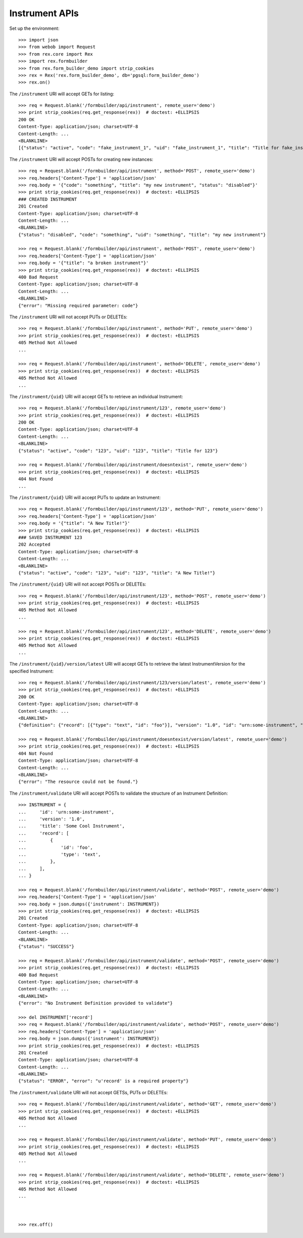 ***************
Instrument APIs
***************

.. contents:: Table of Contents


Set up the environment::

    >>> import json
    >>> from webob import Request
    >>> from rex.core import Rex
    >>> import rex.formbuilder
    >>> from rex.form_builder_demo import strip_cookies
    >>> rex = Rex('rex.form_builder_demo', db='pgsql:form_builder_demo')
    >>> rex.on()


The ``/instrument`` URI will accept GETs for listing::

    >>> req = Request.blank('/formbuilder/api/instrument', remote_user='demo')
    >>> print strip_cookies(req.get_response(rex))  # doctest: +ELLIPSIS
    200 OK
    Content-Type: application/json; charset=UTF-8
    Content-Length: ...
    <BLANKLINE>
    [{"status": "active", "code": "fake_instrument_1", "uid": "fake_instrument_1", "title": "Title for fake_instrument_1"}, {"status": "active", "code": "fake_instrument_2", "uid": "fake_instrument_2", "title": "Title for fake_instrument_2"}]


The ``/instrument`` URI will accept POSTs for creating new instances::

    >>> req = Request.blank('/formbuilder/api/instrument', method='POST', remote_user='demo')
    >>> req.headers['Content-Type'] = 'application/json'
    >>> req.body = '{"code": "something", "title": "my new instrument", "status": "disabled"}'
    >>> print strip_cookies(req.get_response(rex))  # doctest: +ELLIPSIS
    ### CREATED INSTRUMENT
    201 Created
    Content-Type: application/json; charset=UTF-8
    Content-Length: ...
    <BLANKLINE>
    {"status": "disabled", "code": "something", "uid": "something", "title": "my new instrument"}

    >>> req = Request.blank('/formbuilder/api/instrument', method='POST', remote_user='demo')
    >>> req.headers['Content-Type'] = 'application/json'
    >>> req.body = '{"title": "a broken instrument"}'
    >>> print strip_cookies(req.get_response(rex))  # doctest: +ELLIPSIS
    400 Bad Request
    Content-Type: application/json; charset=UTF-8
    Content-Length: ...
    <BLANKLINE>
    {"error": "Missing required parameter: code"}


The ``/instrument`` URI will not accept PUTs or DELETEs::

    >>> req = Request.blank('/formbuilder/api/instrument', method='PUT', remote_user='demo')
    >>> print strip_cookies(req.get_response(rex))  # doctest: +ELLIPSIS
    405 Method Not Allowed
    ...

    >>> req = Request.blank('/formbuilder/api/instrument', method='DELETE', remote_user='demo')
    >>> print strip_cookies(req.get_response(rex))  # doctest: +ELLIPSIS
    405 Method Not Allowed
    ...


The ``/instrument/{uid}`` URI will accept GETs to retrieve an individual
Instrument::

    >>> req = Request.blank('/formbuilder/api/instrument/123', remote_user='demo')
    >>> print strip_cookies(req.get_response(rex))  # doctest: +ELLIPSIS
    200 OK
    Content-Type: application/json; charset=UTF-8
    Content-Length: ...
    <BLANKLINE>
    {"status": "active", "code": "123", "uid": "123", "title": "Title for 123"}

    >>> req = Request.blank('/formbuilder/api/instrument/doesntexist', remote_user='demo')
    >>> print strip_cookies(req.get_response(rex))  # doctest: +ELLIPSIS
    404 Not Found
    ...


The ``/instrument/{uid}`` URI will accept PUTs to update an Instrument::

    >>> req = Request.blank('/formbuilder/api/instrument/123', method='PUT', remote_user='demo')
    >>> req.headers['Content-Type'] = 'application/json'
    >>> req.body = '{"title": "A New Title!"}'
    >>> print strip_cookies(req.get_response(rex))  # doctest: +ELLIPSIS
    ### SAVED INSTRUMENT 123
    202 Accepted
    Content-Type: application/json; charset=UTF-8
    Content-Length: ...
    <BLANKLINE>
    {"status": "active", "code": "123", "uid": "123", "title": "A New Title!"}


The ``/instrument/{uid}`` URI will not accept POSTs or DELETEs::

    >>> req = Request.blank('/formbuilder/api/instrument/123', method='POST', remote_user='demo')
    >>> print strip_cookies(req.get_response(rex))  # doctest: +ELLIPSIS
    405 Method Not Allowed
    ...

    >>> req = Request.blank('/formbuilder/api/instrument/123', method='DELETE', remote_user='demo')
    >>> print strip_cookies(req.get_response(rex))  # doctest: +ELLIPSIS
    405 Method Not Allowed
    ...


The ``/instrument/{uid}/version/latest`` URI will accept GETs to retrieve the
latest InstrumentVersion for the specified Instrument::

    >>> req = Request.blank('/formbuilder/api/instrument/123/version/latest', remote_user='demo')
    >>> print strip_cookies(req.get_response(rex))  # doctest: +ELLIPSIS
    200 OK
    Content-Type: application/json; charset=UTF-8
    Content-Length: ...
    <BLANKLINE>
    {"definition": {"record": [{"type": "text", "id": "foo"}], "version": "1.0", "id": "urn:some-instrument", "title": "Some Fake Instrument"}, "uid": "fake_instrument_version_99", "date_published": "2014-05-22T00:00:00.000Z", "instrument": {"status": "active", "code": "fake_instrument_1iv", "uid": "fake_instrument_1iv", "title": "Title for fake_instrument_1iv"}, "published_by": "someone", "version": 1}

    >>> req = Request.blank('/formbuilder/api/instrument/doesntexist/version/latest', remote_user='demo')
    >>> print strip_cookies(req.get_response(rex))  # doctest: +ELLIPSIS
    404 Not Found
    Content-Type: application/json; charset=UTF-8
    Content-Length: ...
    <BLANKLINE>
    {"error": "The resource could not be found."}


The ``/instrument/validate`` URI will accept POSTs to validate the structure of
an Instrument Definition::

    >>> INSTRUMENT = {
    ...     'id': 'urn:some-instrument',
    ...     'version': '1.0',
    ...     'title': 'Some Cool Instrument',
    ...     'record': [
    ...         {
    ...             'id': 'foo',
    ...             'type': 'text',
    ...         },
    ...     ],
    ... }

    >>> req = Request.blank('/formbuilder/api/instrument/validate', method='POST', remote_user='demo')
    >>> req.headers['Content-Type'] = 'application/json'
    >>> req.body = json.dumps({'instrument': INSTRUMENT})
    >>> print strip_cookies(req.get_response(rex))  # doctest: +ELLIPSIS
    201 Created
    Content-Type: application/json; charset=UTF-8
    Content-Length: ...
    <BLANKLINE>
    {"status": "SUCCESS"}

    >>> req = Request.blank('/formbuilder/api/instrument/validate', method='POST', remote_user='demo')
    >>> print strip_cookies(req.get_response(rex))  # doctest: +ELLIPSIS
    400 Bad Request
    Content-Type: application/json; charset=UTF-8
    Content-Length: ...
    <BLANKLINE>
    {"error": "No Instrument Definition provided to validate"}

    >>> del INSTRUMENT['record']
    >>> req = Request.blank('/formbuilder/api/instrument/validate', method='POST', remote_user='demo')
    >>> req.headers['Content-Type'] = 'application/json'
    >>> req.body = json.dumps({'instrument': INSTRUMENT})
    >>> print strip_cookies(req.get_response(rex))  # doctest: +ELLIPSIS
    201 Created
    Content-Type: application/json; charset=UTF-8
    Content-Length: ...
    <BLANKLINE>
    {"status": "ERROR", "error": "u'record' is a required property"}


The ``/instrument/validate`` URI will not accept GETSs, PUTs or DELETEs::

    >>> req = Request.blank('/formbuilder/api/instrument/validate', method='GET', remote_user='demo')
    >>> print strip_cookies(req.get_response(rex))  # doctest: +ELLIPSIS
    405 Method Not Allowed
    ...

    >>> req = Request.blank('/formbuilder/api/instrument/validate', method='PUT', remote_user='demo')
    >>> print strip_cookies(req.get_response(rex))  # doctest: +ELLIPSIS
    405 Method Not Allowed
    ...

    >>> req = Request.blank('/formbuilder/api/instrument/validate', method='DELETE', remote_user='demo')
    >>> print strip_cookies(req.get_response(rex))  # doctest: +ELLIPSIS
    405 Method Not Allowed
    ...



    >>> rex.off()

